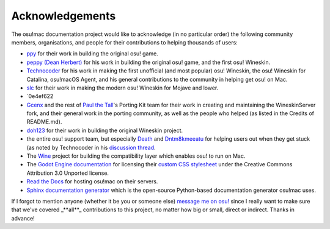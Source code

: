 ########################################
Acknowledgements
########################################

The osu!mac documentation project would like to acknowledge (in no particular order) the following community members, organisations, and people for their contributions to helping thousands of users:

- `ppy <https://ppy.sh>`_ for their work in building the original osu! game.
- `peppy (Dean Herbert) <https://github.com/peppy>`_ for his work in building the original osu! game, and the first osu! Wineskin.
- `Technocoder <https://osu.ppy.sh/users/10338558>`_ for his work in making the first unofficial (and most popular) osu! Wineskin, the osu! Wineskin for Catalina, osu!macOS Agent, and his general contributions to the community in helping get osu! on Mac.
- `slc <https://osu.ppy.sh/users/7978076>`_ for their work in making the modern osu! Wineskin for Mojave and lower.
- `0e4ef622 
- `Gcenx <https://github.com/Gcenx/WineskinServer>`_ and the rest of `Paul the Tall <https://www.paulthetall.com/>`_'s Porting Kit team for their work in creating and maintaining the WineskinServer fork, and their general work in the porting community, as well as the people who helped (as listed in the Credits of README.md).
- `doh123 <https://sourceforge.net/u/doh123/profile/>`_ for their work in building the original Wineskin project. 
- the entire osu! support team, but especially `Death <https://osu.ppy.sh/users/3242450>`_ and `Dntm8kmeeatu <https://osu.ppy.sh/users/5428812>`_ for helping users out when they get stuck (as noted by Technocoder in his `discussion thread <https://osu.ppy.sh/community/forums/topics/682197>`_.
- The `Wine <https://www.winehq.org/>`_ project for building the compatibility layer which enables osu! to run on Mac.
- The `Godot Engine documentation <https://docs.godotengine.org/>`_ for licensing their `custom CSS stylesheet <https://github.com/godotengine/godot-docs/blob/master/_static/css/custom.css>`_ under the Creative Commons Attribution 3.0 Unported license.
- `Read the Docs <https://readthedocs.org>`_ for hosting osu!mac on their servers.
- `Sphinx documentation generator <https://www.sphinx-doc.org/en/master/>`_ which is the open-source Python-based documentation generator osu!mac uses.

If I forgot to mention anyone (whether it be you or someone else) `message me on osu! <https://osu.ppy.sh/home/messages/users/17763202>`_ since I really want to make sure that we've covered _**all**_ contributions to this project, no matter how big or small, direct or indirect. Thanks in advance!

